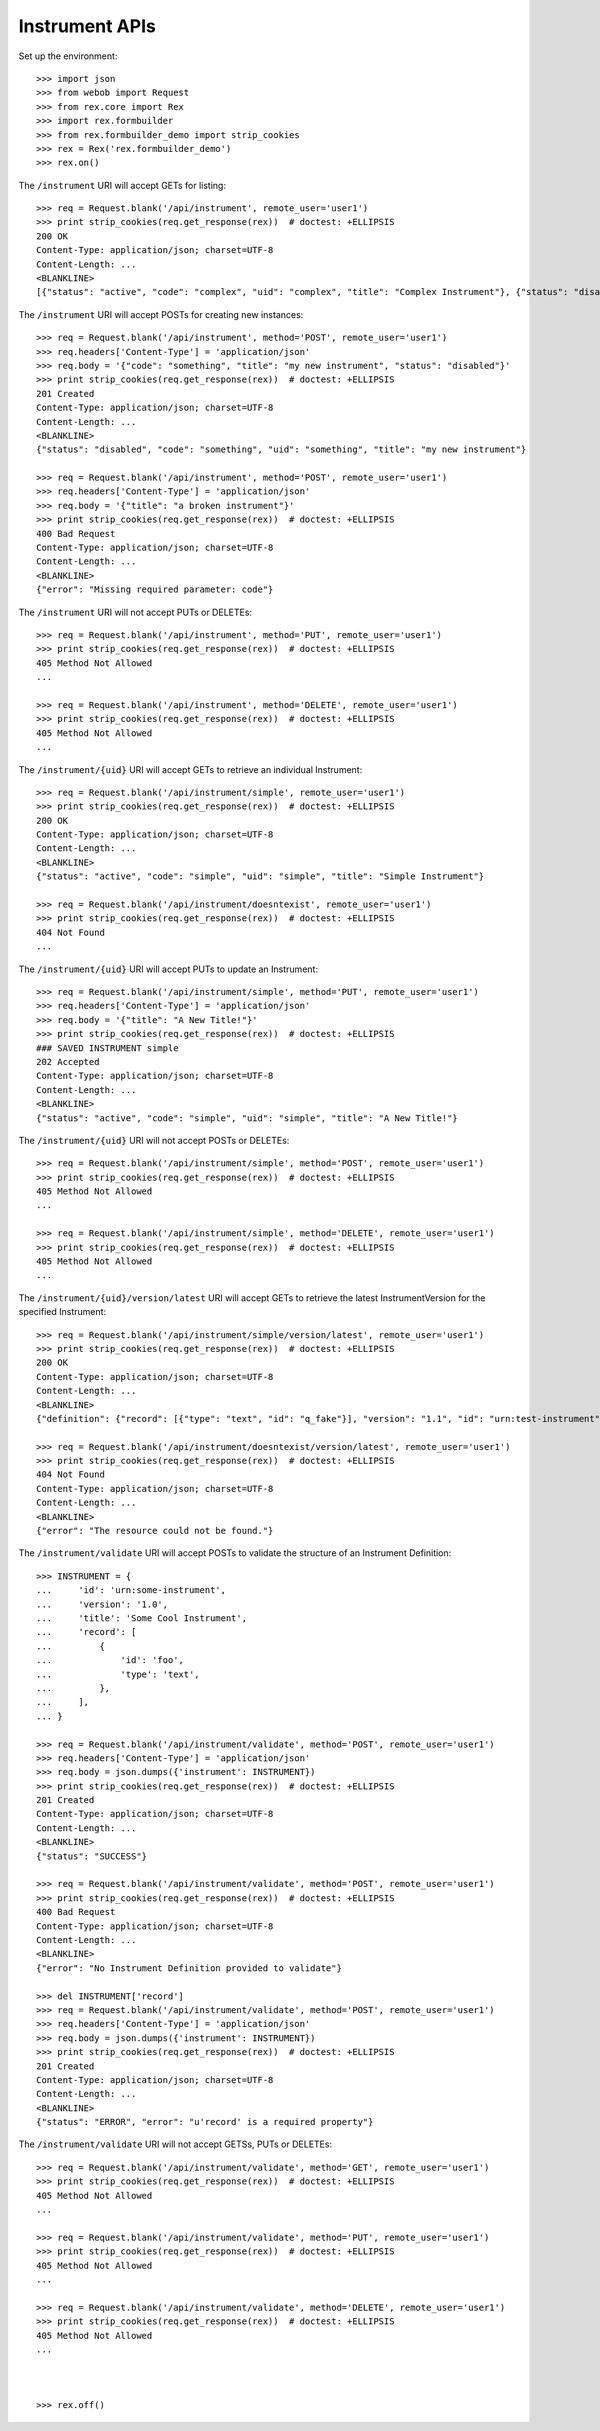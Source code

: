 ***************
Instrument APIs
***************

.. contents:: Table of Contents


Set up the environment::

    >>> import json
    >>> from webob import Request
    >>> from rex.core import Rex
    >>> import rex.formbuilder
    >>> from rex.formbuilder_demo import strip_cookies
    >>> rex = Rex('rex.formbuilder_demo')
    >>> rex.on()


The ``/instrument`` URI will accept GETs for listing::

    >>> req = Request.blank('/api/instrument', remote_user='user1')
    >>> print strip_cookies(req.get_response(rex))  # doctest: +ELLIPSIS
    200 OK
    Content-Type: application/json; charset=UTF-8
    Content-Length: ...
    <BLANKLINE>
    [{"status": "active", "code": "complex", "uid": "complex", "title": "Complex Instrument"}, {"status": "disabled", "code": "disabled", "uid": "disabled", "title": "Disabled Instrument"}, {"status": "active", "code": "simple", "uid": "simple", "title": "Simple Instrument"}]


The ``/instrument`` URI will accept POSTs for creating new instances::

    >>> req = Request.blank('/api/instrument', method='POST', remote_user='user1')
    >>> req.headers['Content-Type'] = 'application/json'
    >>> req.body = '{"code": "something", "title": "my new instrument", "status": "disabled"}'
    >>> print strip_cookies(req.get_response(rex))  # doctest: +ELLIPSIS
    201 Created
    Content-Type: application/json; charset=UTF-8
    Content-Length: ...
    <BLANKLINE>
    {"status": "disabled", "code": "something", "uid": "something", "title": "my new instrument"}

    >>> req = Request.blank('/api/instrument', method='POST', remote_user='user1')
    >>> req.headers['Content-Type'] = 'application/json'
    >>> req.body = '{"title": "a broken instrument"}'
    >>> print strip_cookies(req.get_response(rex))  # doctest: +ELLIPSIS
    400 Bad Request
    Content-Type: application/json; charset=UTF-8
    Content-Length: ...
    <BLANKLINE>
    {"error": "Missing required parameter: code"}


The ``/instrument`` URI will not accept PUTs or DELETEs::

    >>> req = Request.blank('/api/instrument', method='PUT', remote_user='user1')
    >>> print strip_cookies(req.get_response(rex))  # doctest: +ELLIPSIS
    405 Method Not Allowed
    ...

    >>> req = Request.blank('/api/instrument', method='DELETE', remote_user='user1')
    >>> print strip_cookies(req.get_response(rex))  # doctest: +ELLIPSIS
    405 Method Not Allowed
    ...


The ``/instrument/{uid}`` URI will accept GETs to retrieve an individual
Instrument::

    >>> req = Request.blank('/api/instrument/simple', remote_user='user1')
    >>> print strip_cookies(req.get_response(rex))  # doctest: +ELLIPSIS
    200 OK
    Content-Type: application/json; charset=UTF-8
    Content-Length: ...
    <BLANKLINE>
    {"status": "active", "code": "simple", "uid": "simple", "title": "Simple Instrument"}

    >>> req = Request.blank('/api/instrument/doesntexist', remote_user='user1')
    >>> print strip_cookies(req.get_response(rex))  # doctest: +ELLIPSIS
    404 Not Found
    ...


The ``/instrument/{uid}`` URI will accept PUTs to update an Instrument::

    >>> req = Request.blank('/api/instrument/simple', method='PUT', remote_user='user1')
    >>> req.headers['Content-Type'] = 'application/json'
    >>> req.body = '{"title": "A New Title!"}'
    >>> print strip_cookies(req.get_response(rex))  # doctest: +ELLIPSIS
    ### SAVED INSTRUMENT simple
    202 Accepted
    Content-Type: application/json; charset=UTF-8
    Content-Length: ...
    <BLANKLINE>
    {"status": "active", "code": "simple", "uid": "simple", "title": "A New Title!"}


The ``/instrument/{uid}`` URI will not accept POSTs or DELETEs::

    >>> req = Request.blank('/api/instrument/simple', method='POST', remote_user='user1')
    >>> print strip_cookies(req.get_response(rex))  # doctest: +ELLIPSIS
    405 Method Not Allowed
    ...

    >>> req = Request.blank('/api/instrument/simple', method='DELETE', remote_user='user1')
    >>> print strip_cookies(req.get_response(rex))  # doctest: +ELLIPSIS
    405 Method Not Allowed
    ...


The ``/instrument/{uid}/version/latest`` URI will accept GETs to retrieve the
latest InstrumentVersion for the specified Instrument::

    >>> req = Request.blank('/api/instrument/simple/version/latest', remote_user='user1')
    >>> print strip_cookies(req.get_response(rex))  # doctest: +ELLIPSIS
    200 OK
    Content-Type: application/json; charset=UTF-8
    Content-Length: ...
    <BLANKLINE>
    {"definition": {"record": [{"type": "text", "id": "q_fake"}], "version": "1.1", "id": "urn:test-instrument", "title": "The InstrumentVersion Title"}, "uid": "simple1", "date_published": "2015-01-01T00:00:00.000Z", "instrument": {"status": "active", "code": "simple", "uid": "simple", "title": "Simple Instrument"}, "published_by": "someone", "version": 1}

    >>> req = Request.blank('/api/instrument/doesntexist/version/latest', remote_user='user1')
    >>> print strip_cookies(req.get_response(rex))  # doctest: +ELLIPSIS
    404 Not Found
    Content-Type: application/json; charset=UTF-8
    Content-Length: ...
    <BLANKLINE>
    {"error": "The resource could not be found."}


The ``/instrument/validate`` URI will accept POSTs to validate the structure of
an Instrument Definition::

    >>> INSTRUMENT = {
    ...     'id': 'urn:some-instrument',
    ...     'version': '1.0',
    ...     'title': 'Some Cool Instrument',
    ...     'record': [
    ...         {
    ...             'id': 'foo',
    ...             'type': 'text',
    ...         },
    ...     ],
    ... }

    >>> req = Request.blank('/api/instrument/validate', method='POST', remote_user='user1')
    >>> req.headers['Content-Type'] = 'application/json'
    >>> req.body = json.dumps({'instrument': INSTRUMENT})
    >>> print strip_cookies(req.get_response(rex))  # doctest: +ELLIPSIS
    201 Created
    Content-Type: application/json; charset=UTF-8
    Content-Length: ...
    <BLANKLINE>
    {"status": "SUCCESS"}

    >>> req = Request.blank('/api/instrument/validate', method='POST', remote_user='user1')
    >>> print strip_cookies(req.get_response(rex))  # doctest: +ELLIPSIS
    400 Bad Request
    Content-Type: application/json; charset=UTF-8
    Content-Length: ...
    <BLANKLINE>
    {"error": "No Instrument Definition provided to validate"}

    >>> del INSTRUMENT['record']
    >>> req = Request.blank('/api/instrument/validate', method='POST', remote_user='user1')
    >>> req.headers['Content-Type'] = 'application/json'
    >>> req.body = json.dumps({'instrument': INSTRUMENT})
    >>> print strip_cookies(req.get_response(rex))  # doctest: +ELLIPSIS
    201 Created
    Content-Type: application/json; charset=UTF-8
    Content-Length: ...
    <BLANKLINE>
    {"status": "ERROR", "error": "u'record' is a required property"}


The ``/instrument/validate`` URI will not accept GETSs, PUTs or DELETEs::

    >>> req = Request.blank('/api/instrument/validate', method='GET', remote_user='user1')
    >>> print strip_cookies(req.get_response(rex))  # doctest: +ELLIPSIS
    405 Method Not Allowed
    ...

    >>> req = Request.blank('/api/instrument/validate', method='PUT', remote_user='user1')
    >>> print strip_cookies(req.get_response(rex))  # doctest: +ELLIPSIS
    405 Method Not Allowed
    ...

    >>> req = Request.blank('/api/instrument/validate', method='DELETE', remote_user='user1')
    >>> print strip_cookies(req.get_response(rex))  # doctest: +ELLIPSIS
    405 Method Not Allowed
    ...



    >>> rex.off()

